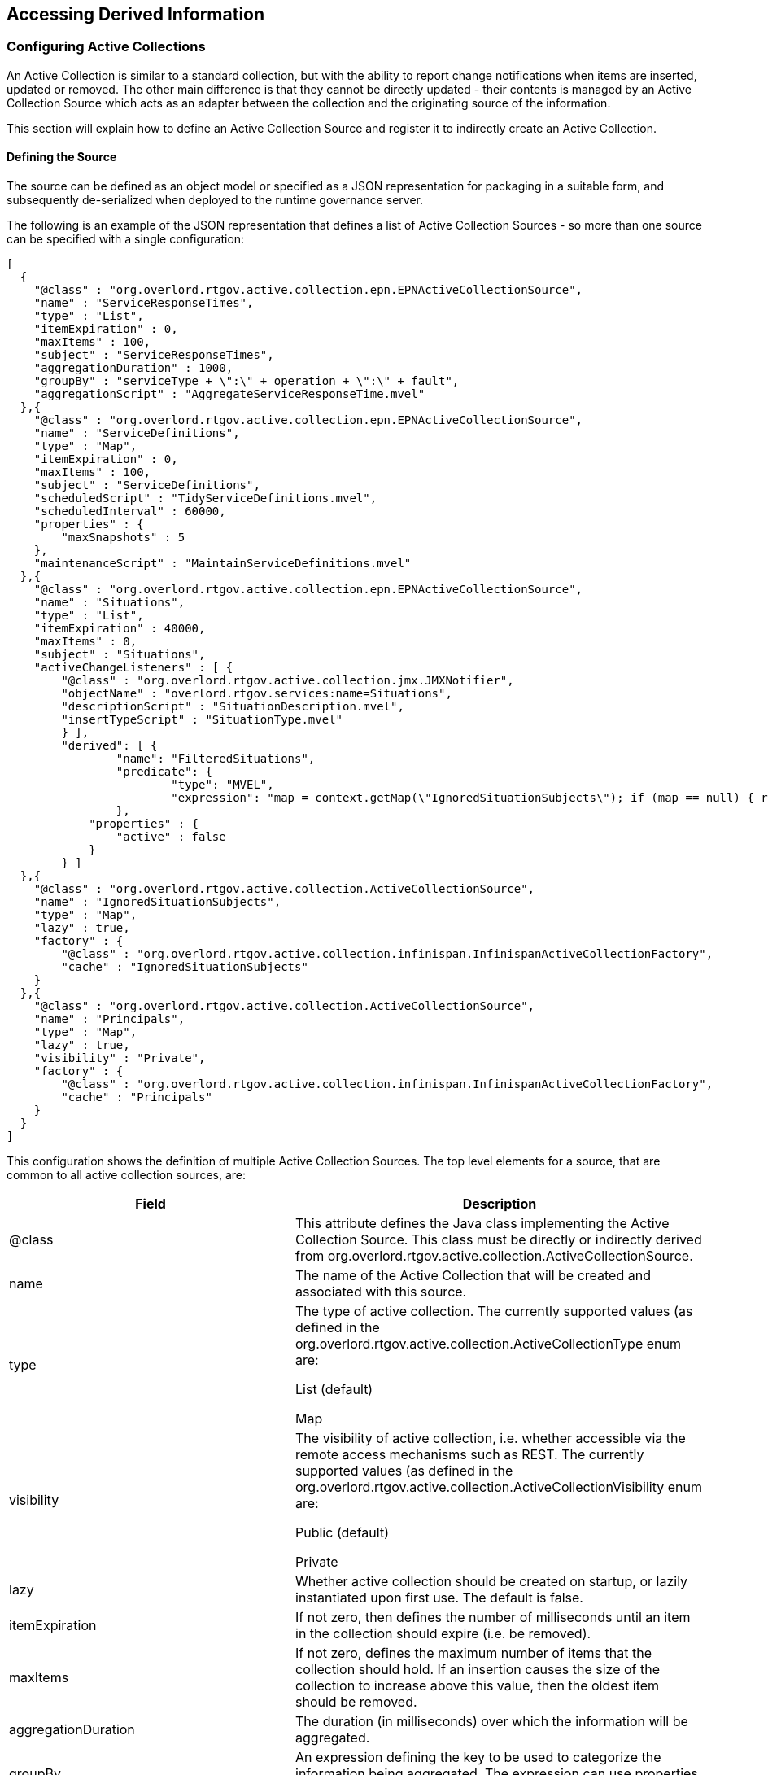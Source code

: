 == Accessing Derived Information


=== Configuring Active Collections

An Active Collection is similar to a standard collection, but with the ability to report change notifications when items are inserted, updated or removed. The other main difference is that they cannot be directly updated - their contents is managed by an Active Collection Source which acts as an adapter between the collection and the originating source of the information.


This section will explain how to define an Active Collection Source and register it to indirectly create an Active Collection.

==== Defining the Source

The source can be defined as an object model or specified as a JSON representation for packaging in a suitable form, and subsequently de-serialized when deployed to the runtime governance server.


The following is an example of the JSON representation that defines a list of Active Collection Sources - so more than one source can be specified with a single configuration:

----
[
  {
    "@class" : "org.overlord.rtgov.active.collection.epn.EPNActiveCollectionSource",
    "name" : "ServiceResponseTimes",
    "type" : "List",
    "itemExpiration" : 0,
    "maxItems" : 100,
    "subject" : "ServiceResponseTimes",
    "aggregationDuration" : 1000,
    "groupBy" : "serviceType + \":\" + operation + \":\" + fault",
    "aggregationScript" : "AggregateServiceResponseTime.mvel"
  },{
    "@class" : "org.overlord.rtgov.active.collection.epn.EPNActiveCollectionSource",
    "name" : "ServiceDefinitions",
    "type" : "Map",
    "itemExpiration" : 0,
    "maxItems" : 100,
    "subject" : "ServiceDefinitions",
    "scheduledScript" : "TidyServiceDefinitions.mvel",
    "scheduledInterval" : 60000,
    "properties" : {
        "maxSnapshots" : 5
    },
    "maintenanceScript" : "MaintainServiceDefinitions.mvel"
  },{
    "@class" : "org.overlord.rtgov.active.collection.epn.EPNActiveCollectionSource",
    "name" : "Situations",
    "type" : "List",
    "itemExpiration" : 40000,
    "maxItems" : 0,
    "subject" : "Situations",
    "activeChangeListeners" : [ {
        "@class" : "org.overlord.rtgov.active.collection.jmx.JMXNotifier",
    	"objectName" : "overlord.rtgov.services:name=Situations",
    	"descriptionScript" : "SituationDescription.mvel",
    	"insertTypeScript" : "SituationType.mvel"
	} ],
	"derived": [ {
		"name": "FilteredSituations",
		"predicate": {
			"type": "MVEL",
			"expression": "map = context.getMap(\"IgnoredSituationSubjects\"); if (map == null) { return false; } return !map.containsKey(subject);"
		},
	    "properties" : {
	        "active" : false
	    }
	} ]
  },{
    "@class" : "org.overlord.rtgov.active.collection.ActiveCollectionSource",
    "name" : "IgnoredSituationSubjects",
    "type" : "Map",
    "lazy" : true,
    "factory" : {
        "@class" : "org.overlord.rtgov.active.collection.infinispan.InfinispanActiveCollectionFactory",
        "cache" : "IgnoredSituationSubjects"
    }
  },{
    "@class" : "org.overlord.rtgov.active.collection.ActiveCollectionSource",
    "name" : "Principals",
    "type" : "Map",
    "lazy" : true,
    "visibility" : "Private",
    "factory" : {
        "@class" : "org.overlord.rtgov.active.collection.infinispan.InfinispanActiveCollectionFactory",
        "cache" : "Principals"
    }
  }
]
----


This configuration shows the definition of multiple Active Collection Sources. The top level elements for a source, that are common to all active collection sources, are:

[options="header"]
|=======================
| Field | Description
| @class | This attribute defines the Java class implementing the Active Collection Source. This class must be directly or indirectly derived from +org.overlord.rtgov.active.collection.ActiveCollectionSource+.
| name | The name of the Active Collection that will be created and associated with this source.
| type | The type of active collection. The currently supported values (as defined in the +org.overlord.rtgov.active.collection.ActiveCollectionType+ enum are:

List (default)

Map
| visibility | The visibility of active collection, i.e. whether accessible via the remote access mechanisms such as REST. The currently supported values (as defined in the +org.overlord.rtgov.active.collection.ActiveCollectionVisibility+ enum are:

Public (default)

Private
| lazy | Whether active collection should be created on startup, or lazily instantiated upon first use. The default is false.
| itemExpiration | If not zero, then defines the number of milliseconds until an item in the collection should expire (i.e. be removed).
| maxItems | If not zero, defines the maximum number of items that the collection should hold. If an insertion causes the size of the collection to increase above this value, then the oldest item should be removed.
| aggregationDuration | The duration (in milliseconds) over which the information will be aggregated.
| groupBy | An expression defining the key to be used to categorize the information being aggregated. The expression can use properties associated with the information being aggregated.
| aggregationScript | The MVEL script to be used to aggregate the information. An example will be shown in a following sub-section.
| scheduledInterval | The interval (in milliseconds) between the invocation of the scheduled script.
| scheduledScript | The MVEL script invoked at a fixed interval to perform routine tasks on the collection.
| maintenanceScript | By default, events received by the active collection source will be inserted into the associated active collection. If a MVEL maintenance script is specified, then it will be invoked to manage the way in which the received information will be applied to the active collection.
| properties | A set of properties that can be access by the various scripts.
| derived | An optional list of definitions for derived collections that will be created with the top level active collection, and retained regardless of whether any users are currently accessing them. (Normally when a derived collection is created dynamically on demand, once it has served its purpose, it will be cleaned up). The definition will be explained below.
| activeChangeListeners | The list of active change listeners that should be instantiated and automatically registered with the Active Collection. The listeners must be derived from the Java class +org.overlord.rtgov.active.collection.AbstractActiveChangeListener+.
| factory | The optional factory for creating the active collection, derived from the class +org.overlord.rtgov.active.collection.ActiveCollectionFactory+.
|=======================

The additional attributes associated with the +EPNActiveCollectionSource+ implementation will be discussed in a later section.

===== Scripts

*Aggregation*

The aggregation script is used to (as the name suggests) aggregate information being provided by the source, before being applied to the collection. The values available to the MVEL script are:

[options="header"]
|=======================
| Variable | Description
| events | The list of events to be aggregated.
|=======================

The aggregated result will be returned from the script.

*Scheduled*

The scheduled script is used to perform regular tasks on the active collection, independent of any information being applied to the collection. The values available to the MVEL script are:

[options="header"]
|=======================
| Variable | Description
| acs | The active collection source.
| acs.properties | The properties configured for the active collection source.
| variables | A map associated with the active collection source that can be used by the scripts to cache information.
|=======================

*Maintenance*

The maintenance script is used to manage how new information presented to the source is applied to the active collection. If no script is defined, then the information will be inserted by default. The values available to the MVEL script are:

[options="header"]
|=======================
| Variable | Description
| acs | The active collection source.
| acs.properties | The properties configured for the active collection source.
| key | The key for the information being inserted. May be null.
| value | The value for the information being inserted.
| variables | A map associated with the active collection source that can be used by the scripts to cache information.
|=======================

An example script, showing how these variables can be used is:

----
int maxSnapshots=acs.properties.get("maxSnapshots");

snapshots = variables.get("snapshots");

if (snapshots == null) {
	snapshots = new java.util.ArrayList();
	variables.put("snapshots", snapshots);
}

// Update the current snapshot
currentSnapshot = variables.get("currentSnapshot");

if (currentSnapshot == null) {
	currentSnapshot = new java.util.HashMap();
}

snapshots.add(new java.util.HashMap(currentSnapshot));

currentSnapshot.clear();

// Remove any snapshots above the number configured
while (snapshots.size() > maxSnapshots) {
	snapshot = snapshots.remove(0);
}

// Merge snapshots
merged = org.overlord.rtgov.analytics.util.ServiceDefinitionUtil.mergeSnapshots(snapshots);

// Update existing, and remove definitions no longer relevant
foreach (entry : acs.activeCollection) {
	org.overlord.rtgov.analytics.service.ServiceDefinition sd=null;
	
	if (merged.containsKey(entry.key)) {
		acs.update(entry.key, merged.get(entry.key));
	} else {
		acs.remove(entry.key, entry.value);
	}
	
	merged.remove(entry.key);
}

// Add new definitions
for (key : merged.keySet()) {
	acs.insert(key, merged.get(key));
}
----

This example shows the script accessing the Active Collection Source and its properties, as well as accessing (and updating) the 'variables' cache associated with the source.


===== Derived Active Collections

The _derived_ element defines a list of derived active collection definitions that will be instantiated with the active collection.

The fields associated with this component are:

[options="header"]
|=======================
| Field | Description
| name | The derived active collection's name.
| predicate | The predicate that will determine what subset of entries from the parent collection should be available within the derived collection.
| properties | Properties that will be passed to the derived active collection.
|=======================

The following properties can be defined:

[options="header"]
|=======================
| Property | Description
| active | This optional property indicates whether the derived collection should be actively maintained (i.e. active = true), which is the default, or whether the contents should be determined when a query is performed. The main reason for setting this property to false is due to the predicate being based on volatile information, and therefore the contents needs to be evaluated at the time it is requested.
|=======================


===== Active Change Listeners

The _activeChangeListeners_ element defines a list of Active Change Listener implementations that will be instantiated and registered with the active collection.


The fields associated with this component are:

[options="header"]
|=======================
| Field | Description
| @class | The Java class that provides the listener implementation and is directly or indirectly derived from +org.overlord.rtgov.active.collection.AbstractActiveChangeListener+.
|=======================

The remaining attributes in the example above will be discussed in a subsequent section related to reporting results via JMX notifications.


===== Factory

The _factory_ element defines an Active Collection Factory implementation that will be used to create the active collection.

The fields associated with this component are:

[options="header"]
|=======================
| Field | Description
| @class | The Java class that provides the factory implementation and is directly or indirectly derived from +org.overlord.rtgov.active.collection.ActiveCollectionFactory+.
|=======================

The current list of factory implementations are defined below.

*Infinispan*

The fields associated with the +org.overlord.rtgov.active.collection.infinispan.InfinispanActiveCollectionFactory+ component are:

[options="header"]
|=======================
| Field | Description
| cache | The name of the cache to be presented as an Active Map.
| container | The optional JNDI name used to obtain the cache container. If not defined, then the default container will be obtained from the 'infinispan.container' property from +overlord-rtgov.properties+ file in the +$JBOSS_HOME/standalone/configuration+ folder. If the default container is not defined, then a default cache manager will be instantiated.
|=======================


==== Registering the Source


===== JEE Container

The Active Collection Source is deployed within the JEE container as a WAR file with the following structure:

----
warfile
|
|-META-INF
|    |- beans.xml
|
|-WEB-INF
|    |-classes
|    |    |-acs.json
|    |    |-<custom classes/resources>
|    |
|    |-lib
|       |-acs-loader-jee.jar
|       |-<additional libraries>
----

The +acs.json+ file contains the JSON representation of the Active Collection Source configuration.

The +acs-loader-jee.jar+ acts as a bootstrapper to load and register the Active Collection Source.

If custom active collection source and/or active change listeners are defined, then the associated classes and resources can be defined in the +WEB-INF/classes+ folder or within additional libraries located in the +WEB-INF/lib+ folder.

A maven pom.xml that will create this structure is:

----
<project xmlns="http://maven.apache.org/POM/4.0.0" xmlns:xsi="http://www.w3.org/2001/XMLSchema-instance"
         xsi:schemaLocation="http://maven.apache.org/POM/4.0.0 http://maven.apache.org/maven-v4_0_0.xsd">
  	<modelVersion>4.0.0</modelVersion>
	<groupId>....</groupId>
	<artifactId>....</artifactId>
	<version>....</version>
	<packaging>war</packaging>
	<name>....</name>

	<properties>
		<rtgov.version>....</rtgov.version>
	</properties>

	<dependencies>
		<dependency>
			<groupId>org.overlord.rtgov.active-queries</groupId>
			<artifactId>active-collection</artifactId>
			<version>${rtgov.version}</version>
			<scope>provided</scope>
		</dependency>
		<dependency>
			<groupId>org.overlord.rtgov.active-queries</groupId>
			<artifactId>acs-loader-jee</artifactId>
			<version>${rtgov.version}</version>
		</dependency>
		....
	</dependencies>

</project>
----

If deploying in JBoss Application Server, then the following fragment also needs to be included, to define the dependency on the core Overlord rtgov modules:

----
.....
	<build>
		<finalName>....</finalName>
		<plugins>
			<plugin>
				<artifactId>maven-war-plugin</artifactId>
				<configuration>
					<failOnMissingWebXml>false</failOnMissingWebXml>
 					<archive>
						<manifestEntries>
							<Dependencies>deployment.overlord-rtgov.war</Dependencies>
						</manifestEntries>
					</archive>
				</configuration>
			</plugin>
		</plugins>
	</build>
	.....
----


===== OSGi Container

The Active Collection Source is deployed within the OSGi container as a JAR file with the following structure:

----
jarfile
|
|-META-INF
|    |- beans.xml
|
|-acs.json
|-acs-loader-osgi.jar
|-<custom classes/resources>
|-<additional libraries>
----

The +acs.json+ file contains the JSON representation of the Active Collection Source configuration.

The +acs-loader-osgi.jar+ acts as a bootstrapper to load and register the Active Collection Source.

If custom active collection source and/or active change listeners are defined, then the associated classes, resources and additional libraries can be located in the top level folder.

A maven pom.xml that will create this structure is:

----
<project xmlns="http://maven.apache.org/POM/4.0.0" xmlns:xsi="http://www.w3.org/2001/XMLSchema-instance"
         xsi:schemaLocation="http://maven.apache.org/POM/4.0.0 http://maven.apache.org/maven-v4_0_0.xsd">
  	<modelVersion>4.0.0</modelVersion>
	<groupId>....</groupId>
	<artifactId>....</artifactId>
	<version>....</version>
	<packaging>war</packaging>
	<name>....</name>

	<properties>
		<rtgov.version>....</rtgov.version>
	</properties>

	<dependencies>
		<dependency>
			<groupId>org.overlord.rtgov.active-queries</groupId>
			<artifactId>active-collection</artifactId>
			<version>${rtgov.version}</version>
			<scope>provided</scope>
		</dependency>
		<dependency>
			<groupId>org.overlord.rtgov.active-queries</groupId>
			<artifactId>acs-loader-osgi</artifactId>
			<version>${rtgov.version}</version>
		</dependency>
		....
	</dependencies>

	<build>
		<finalName>....</finalName>
		<resources>
			<resource>
				<directory>src/main/resources</directory>
				<filtering>true</filtering>
			</resource>
		</resources>
		<plugins>
			<plugin>
				<groupId>org.apache.felix</groupId>
				<artifactId>maven-bundle-plugin</artifactId>
 				<extensions>true</extensions>
				<configuration>
					<instructions>
						<Bundle-SymbolicName>${project.artifactId}</Bundle-SymbolicName>
						<Bundle-Version>${project.version}</Bundle-Version>
						<Bundle-Activator>org.overlord.rtgov.acs.loader.osgi.ACSActivator</Bundle-Activator>
						<Import-Package>
							!javax.inject.*,!javax.enterprise.*,!javax.persistence.*,
                            ....,
                            *
						</Import-Package>
						<Embed-Dependency>*;scope=compile|runtime</Embed-Dependency>
					</instructions>
				</configuration>
			</plugin>
		</plugins>
	</build>

</project>
----


=== Presenting Results from an Event Processor Network

As discussed in the preceding section, an Active Collection Source can be configured to obtain information from an Event Processor Network, which is then placed in the associated Active Collection. This section will explain in more detail how this can be done using the specific Active Collection Source implementation.

----
[
  {
    "@class" : "org.overlord.rtgov.active.collection.epn.EPNActiveCollectionSource",
    "name" : "Situations",
    "type" : "List",
    "itemExpiration" : 40000,
    "maxItems" : 0,
    "subject" : "Situations",
    "activeChangeListeners" : [ {
        "@class" : "org.overlord.rtgov.active.collection.jmx.JMXNotifier",
    	"objectName" : "overlord.rtgov.services:name=Situations",
    	"descriptionScript" : "SituationDescription.mvel",
    	"insertTypeScript" : "SituationType.mvel"
    } ],
    "derived": [ {
        "name": "FilteredSituations",
        "predicate": {
            "type": "MVEL",
            "expression": "map = context.getMap(\"IgnoredSituationSubjects\"); if (map == null) { return false; } return !map.containsKey(subject);"
        },
        "properties" : {
            "active" : false
        }
    } ]
  }
]
----

This configuration shows an example of an Active Collection Source using the +org.overlord.rtgov.active.collection.epn.EPNActiveCollectionSource+ implementation. The additional fields associated with this implementation are:

[options="header"]
|=======================
| Field | Description
| subject | The EPN subject upon which the information has been published.
|=======================


An example Event Processor Network configuration that will publish information on the subject (e.g. 'Situations') specified in the Active Collection Source configuration above is:

----
{
  "name" : "SLAMonitorEPN",
  "version" : "${project.version}",
  "subscriptions" : [ {
    "nodeName" : "SLAViolations",
    "subject" : "ServiceResponseTimes"
  } ],
  "nodes" : [
    {
      "name" : "SLAViolations",
      "sourceNodes" : [ ],
      "destinationSubjects" : [ "Situations" ],
      "maxRetries" : 3,
      "retryInterval" : 0,
      "eventProcessor" : {
        "@class" : "org.overlord.rtgov.ep.drools.DroolsEventProcessor",
        "ruleName" : "SLAViolation",
        "parameters" : {
        	"levels" : [
        		{
        			"threshold" : 400,
        			"severity" : "Critical"
        		},
        		{
        			"threshold" : 320,
        			"severity" : "High"
        		},
        		{
        			"threshold" : 260,
        			"severity" : "Medium"
        		},
        		{
        			"threshold" : 200,
        			"severity" : "Low"
        		}
        	]
        }
      },
      "predicate" : null,
      "notifications" : [ {
      	 "type" : "Processed",
      	 "subject" : "SituationsProcessed"
      },{
      	 "type" : "Results",
      	 "subject" : "Situations"
      } ]
    }
  ]
}
----

=== Publishing Active Collection Contents as JMX Notifications

----
[
  .....
 {
   .....
   "activeChangeListeners" : [ {
     "@class" : "org.overlord.rtgov.active.collection.jmx.JMXNotifier",
     "objectName" : "overlord.sample.slamonitor:name=SLAViolations",
     "insertType" : "SLAViolation"
   } ],
   .....
 }
]
----

This configuration shows the use of the JMXNotifier active change listener implementation. This implementation has the following additional fields:

[options="header"]
|=======================
| Field | Description
| objectName | The MBean (JMX) object name to be used to report the notification.
| descriptionScript | The MVEL script that can be used to derive the 'description' field on the notification. If not defined, then the information's 'toString()' value will be used.
| insertType | The 'type' field for the notification when performing an insert.
| insertTypeScript | An optional MVEL script that can be used to derive the 'type' field for an insert.
| updateType | The optional 'type' field for the notification when performing an update.
| updateTypeScript | An optional MVEL script that can be used to derive the 'type' field for an update.
| removeType | The optional 'type' field for the notification when performing a removal.
| removeTypeScript | An optional MVEL script that can be used to derive the 'type' field for a remove.
|=======================

The following JConsole snapshot shows this JMXNotifier in action, reporting SLA violations from the associated active collection:

image::images/JMXNotifier.png[]


=== Querying Active Collections via REST

The Active Collections configured within the runtime governance server can be accessed via a REST service, by POSTing the JSON representation of a query specification to the URL: +<host>/overlord-rtgov/acm/query+

This service used basic authentication, with a default username +admin+ and password +overlord+.

The Query Specification (see +org.overlord.rtgov.active.collection.QuerySpec+ in the API documentation) is comprised of the following information:

[options="header"]
|=======================
| Attribute | Description
| collection | The active collection name.
| predicate | Optional. If defined with the parent name, then can be used to derive a child collection that filters its parent's content (and notifications) based on the predicate.
| parent | Optional. If deriving a child collection, this field defines the parent active collection from which it will be derived.
| maxItems | Defines the maximum number of items that should be returned in the result, or 0 if unrestricted.
| truncate | If a maximum number of items is specified, then this field can be used to indicate whether the '*Start*' or '*End*' of the collection should be truncated.
| style | Allows control over how the results are returned. The value '*Normal*' means as it appears in the collection. The value '*Reversed*' means the order of the contents should be reversed.
| properties | Map of key/value pairs, used when creating a derived collection. Currently the only relevant property is a boolean called 'active', defaults to true, which can be used to force queries on the derived collection to be evaluated when information requested, in situations where the predicate is based on volatile information.
|=======================

The collection field defines the name of the collection - either an existing collection name, or if defining the 'predicate' and 'parent' fields, then this field defines the name of the derived collection to be created.

The predicate field refers to a component that implements a predicate interface - the implementation is defined based on the 'type' field. Currently only a MVEL based implementation exists, with a single field 'expression' defining the predicate as a string.


For example,

----
{
    "parent" : "ServiceResponseTimes",
    "maxItems" : 5000,
    "collection" : "OrderServiceSRT",
    "predicate" : {
        "type" : "MVEL",
        "expression" : "serviceType == \"{urn:switchyard-quickstart-demo:orders:0.1.0}OrderService\" && operation == \"submitOrder\""
    },
    "truncate" : "End",
    "style" : "Reversed"
}
----

If the Active Collection Manager (ACM) does not have a collection named 'OrderServiceSRT', then it will use the supplied defaults to create the derived collection. If the collection already exists, then the contents will simply be returned, allowing multiple users to share the same collection.

The list of objects returned by the query will be represented in JSON.


=== Pre-Defined Active Collections

This section describes the list of Active Collections that are provided "out of the box".

==== ServiceResponseTimes

This active collection is a +list+ of +org.overlord.rtgov.analytics.service.ResponseTime+ objects.

The response times represent an aggregation of the metrics for a particular service, operation and response/fault, over a configured period. For more details please see the API documentation.

==== Situations

This active collection is a +list+ of +org.overlord.rtgov.analytics.situation.Situation+ objects.

The Situation object represents a 'situation of interest' that has been detected within the Event Processor Network, and needs to be highlighted to end users. For more information on this class, please see the API documentation.

This active collection configuration also publishes it contents via a JMX notifier, based on the following configuration details:

----
[
  {
    ........
  },{
    "@class" : "org.overlord.rtgov.active.collection.epn.EPNActiveCollectionSource",
    "name" : "Situations",
    "type" : "List",
    "itemExpiration" : 40000,
    "maxItems" : 0,
    "subject" : "Situations",
    "activeChangeListeners" : [ {
        "@class" : "org.overlord.rtgov.active.collection.jmx.JMXNotifier",
    	"objectName" : "overlord.rtgov:name=Situations",
    	"descriptionScript" : "SituationDescription.mvel",
    	"insertTypeScript" : "SituationType.mvel"
    } ],
    .......
  }
]
----

==== ServiceDefinitions

This active collection is a +map+ of Service Type name to +org.overlord.rtgov.analytics.service.ServiceDefinition+ objects. More details on this class can be found in the API documentation.

An example of a service definition, represented in JSON is:

----
{
    "serviceType":"{http://www.jboss.org/examples}OrderService",
    "operations":[{
        "name":"buy",
        "metrics":{
            "count":30,
            "average":1666,
            "min":500,
            "max":2500
        },
        "requestResponse":{
            "metrics":{
                "count":10,
                "average":1000,
                "min":500,
                "max":1500
            },
            "invocations":[{
                "serviceType":"{http://www.jboss.org/examples}CreditAgencyService",
                "metrics":{
                    "count":10,
                    "average":500,
                    "min":250,
                    "max":750
                },
                "operation":"checkCredit"
            }]
        },
        "requestFaults":[{
            "fault":"UnknownCustomer",
            "metrics":{
                "count":20,
                "average":2000,
                "min":1500,
                "max":2500
             }
        }]
    }],
    "metrics":{
        "count":30,
        "average":1666,
        "min":500,
        "max":2500
    }
}
----

The list of service definitions returned from this active collection, and the information they represent (e.g. consumed services), represents a near term view of the service activity based on the configuration details defined in the collection's active collection source. Therefore, if (for example) a service has not invoked one of its consumed services within the time period of interest, then its details will not show in the service definition.

This information is simply intended to show the service activity that has occurred in the recent history, as a means of monitoring the real-time situation to deal with emerging problems.

The duration over which the information is retained is determined by two properties in the ServiceDefinitions active collection source configuration - the "scheduledInterval" (in milliseconds) which dictates how often a snapshot of the current service definition information is stored, and the "maxSnapshots" property which defines the maximum number of snapshots that should be used. So the duration of information retained can be calculated as the _scheduled interval multiplied by the maximum number of snapshots_.


==== Principals

This active collection is a +map+ of Principal name to a map of named properties. This information is used to convey details captured (or derived) regarding a 'principal'. A principal can represent a user, group or organization.


